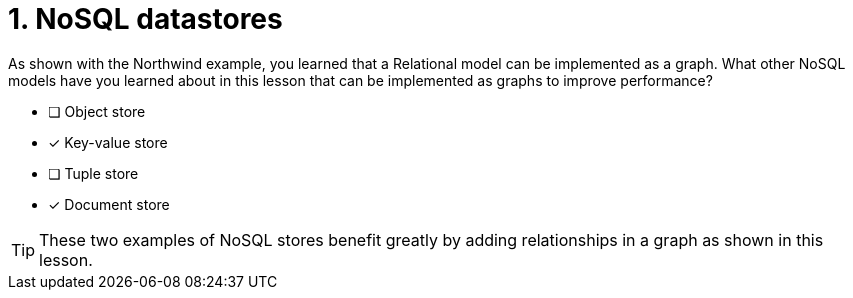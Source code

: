 [.question,role=multiple_choice]
= 1. NoSQL datastores

As shown with the Northwind example, you learned that a Relational model can be implemented as a graph.
What other NoSQL models have you learned about in this lesson that can be implemented as graphs to improve performance?

* [ ] Object store
* [x] Key-value store
* [ ] Tuple store
* [x] Document store

[TIP]
====
These two examples of NoSQL stores benefit greatly by adding relationships in a graph as shown in this lesson.
====

